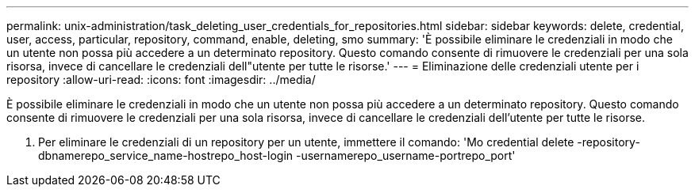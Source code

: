 ---
permalink: unix-administration/task_deleting_user_credentials_for_repositories.html 
sidebar: sidebar 
keywords: delete, credential, user, access, particular, repository, command, enable, deleting, smo 
summary: 'È possibile eliminare le credenziali in modo che un utente non possa più accedere a un determinato repository. Questo comando consente di rimuovere le credenziali per una sola risorsa, invece di cancellare le credenziali dell"utente per tutte le risorse.' 
---
= Eliminazione delle credenziali utente per i repository
:allow-uri-read: 
:icons: font
:imagesdir: ../media/


[role="lead"]
È possibile eliminare le credenziali in modo che un utente non possa più accedere a un determinato repository. Questo comando consente di rimuovere le credenziali per una sola risorsa, invece di cancellare le credenziali dell'utente per tutte le risorse.

. Per eliminare le credenziali di un repository per un utente, immettere il comando: 'Mo credential delete -repository-dbnamerepo_service_name-hostrepo_host-login -usernamerepo_username-portrepo_port'

